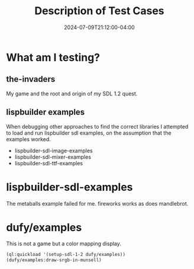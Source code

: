 #+TITLE: Description of Test Cases
#+DATE: 2024-07-09T21:12:00-04:00
#+WEIGHT: 60

* What am I testing?

**  the-invaders
My game and the root and origin of my SDL 1.2 quest.

** lispbuilder examples
When debugging other approaches to find the correct libraries I attempted to load and run lispbuilder sdl examples, on the assumption that the examples worked.

- lispbuilder-sdl-image-examples
- lispbuilder-sdl-mixer-examples
- lispbuilder-sdl-ttf-examples

* lispbuilder-sdl-examples
The metaballs example failed for me.
fireworks works as does mandlebrot.

* dufy/examples

This is not a game but a color mapping display.

#+begin_src lisp
  (ql:quickload '(setup-sdl-1-2 dufy/examples))
  (dufy/examples:draw-srgb-in-munsell)
#+end_src

